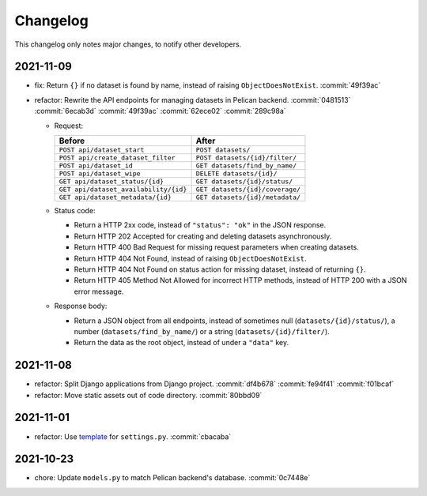 Changelog
=========

This changelog only notes major changes, to notify other developers.

2021-11-09
----------

-  fix: Return ``{}`` if no dataset is found by name, instead of raising ``ObjectDoesNotExist``. :commit:`49f39ac`
-  refactor: Rewrite the API endpoints for managing datasets in Pelican backend. :commit:`0481513` :commit:`6ecab3d` :commit:`49f39ac` :commit:`62ece02` :commit:`289c98a`

   -  Request:

      .. list-table::
         :header-rows: 1

         * - Before
           - After
         * - ``POST api/dataset_start``
           - ``POST datasets/``
         * - ``POST api/create_dataset_filter``
           - ``POST datasets/{id}/filter/``
         * - ``POST api/dataset_id``
           - ``GET datasets/find_by_name/``
         * - ``POST api/dataset_wipe``
           - ``DELETE datasets/{id}/``
         * - ``GET api/dataset_status/{id}``
           - ``GET datasets/{id}/status/``
         * - ``GET api/dataset_availability/{id}``
           - ``GET datasets/{id}/coverage/``
         * - ``GET api/dataset_metadata/{id}``
           - ``GET datasets/{id}/metadata/``

   -  Status code:

      -  Return a HTTP 2xx code, instead of ``"status": "ok"`` in the JSON response.
      -  Return HTTP 202 Accepted for creating and deleting datasets asynchronously.
      -  Return HTTP 400 Bad Request for missing request parameters when creating datasets.
      -  Return HTTP 404 Not Found, instead of raising ``ObjectDoesNotExist``.
      -  Return HTTP 404 Not Found on status action for missing dataset, instead of returning ``{}``.
      -  Return HTTP 405 Method Not Allowed for incorrect HTTP methods, instead of HTTP 200 with a JSON error message.

   -  Response body:

      -  Return a JSON object from all endpoints, instead of sometimes null (``datasets/{id}/status/``), a number (``datasets/find_by_name/``) or a string (``datasets/{id}/filter/``).
      -  Return the data as the root object, instead of under a ``"data"`` key.

2021-11-08
----------

-  refactor: Split Django applications from Django project. :commit:`df4b678` :commit:`fe94f41` :commit:`f01bcaf`
-  refactor: Move static assets out of code directory. :commit:`80bbd09`

2021-11-01
----------

-  refactor: Use `template <https://ocp-software-handbook.readthedocs.io/en/latest/python/django.html#settings>`__ for ``settings.py``. :commit:`cbacaba`

2021-10-23
----------

-  chore: Update ``models.py`` to match Pelican backend's database. :commit:`0c7448e`
